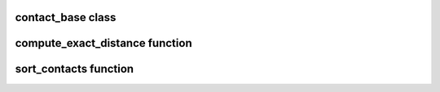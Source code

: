 contact_base class
==================

.. doxygenclass:: scopi::contact_base
   :project: scopi
   :members:

compute_exact_distance function
===============================

.. doxygenfunction:: scopi::compute_exact_distance
   :project: scopi

sort_contacts function
======================

.. doxygenfunction:: scopi::sort_contacts
   :project: scopi
